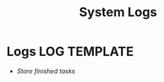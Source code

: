 
#+TITLE: System Logs
#+DESCRIPTION: Description for archive here
#+OPTIONS: ^:nil
#+FILETAGS: TEST
* Logs :LOG:TEMPLATE:
- /Store finished tasks/

